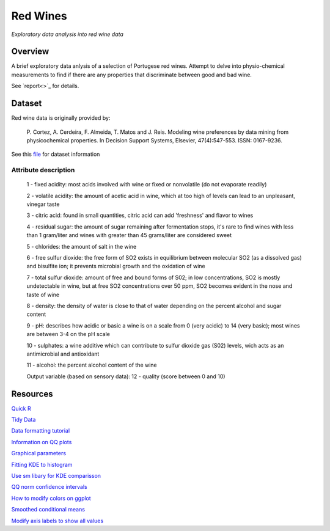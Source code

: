 ========= 
Red Wines
=========

*Exploratory data analysis into red wine data*

Overview
--------

A brief exploratory data anlysis of a selection of Portugese red wines.
Attempt to delve into physio-chemical measurements to find if there
are any properties that discriminate between good and bad wine.

See `report<>`_ for details.

.. image:: resources\images\Final_img.png

Dataset
-------

Red wine data is originally provided by:

  P. Cortez, A. Cerdeira, F. Almeida, T. Matos and J. Reis. 
  Modeling wine preferences by data mining from physicochemical properties.
  In Decision Support Systems, Elsevier, 47(4):547-553. ISSN: 0167-9236.

See this `file <https://s3.amazonaws.com/udacity-hosted-downloads/ud651/wineQualityInfo.txt>`_ 
for dataset information

Attribute description
~~~~~~~~~~~~~~~~~~~~~~

   1 - fixed acidity: most acids involved with wine or fixed or nonvolatile (do not evaporate readily)

   2 - volatile acidity: the amount of acetic acid in wine, which at too high of levels can lead to an unpleasant, vinegar taste

   3 - citric acid: found in small quantities, citric acid can add 'freshness' and flavor to wines

   4 - residual sugar: the amount of sugar remaining after fermentation stops, it's rare to find wines with less than 1 gram/liter and wines with greater than 45 grams/liter are considered sweet

   5 - chlorides: the amount of salt in the wine

   6 - free sulfur dioxide: the free form of SO2 exists in equilibrium between molecular SO2 (as a dissolved gas) and bisulfite ion; it prevents microbial growth and the oxidation of wine

   7 - total sulfur dioxide: amount of free and bound forms of S02; in low concentrations, SO2 is mostly undetectable in wine, but at free SO2 concentrations over 50 ppm, SO2 becomes evident in the nose and taste of wine

   8 - density: the density of water is close to that of water depending on the percent alcohol and sugar content

   9 - pH: describes how acidic or basic a wine is on a scale from 0 (very acidic) to 14 (very basic); most wines are between 3-4 on the pH scale

   10 - sulphates: a wine additive which can contribute to sulfur dioxide gas (S02) levels, wich acts as an antimicrobial and antioxidant

   11 - alcohol: the percent alcohol content of the wine

   Output variable (based on sensory data): 
   12 - quality (score between 0 and 10)

Resources
---------

`Quick R <http://www.statmethods.net/>`_

`Tidy Data <http://courses.had.co.nz.s3-website-us-east-1.amazonaws.com/12-rice-bdsi/slides/07-tidy-data.pdf>`_

`Data formatting tutorial <http://flowingdata.com/2015/02/18/loading-data-and-basic-formatting-in-r/>`_

`Information on QQ plots <https://www.stat.auckland.ac.nz/~ihaka/787/lectures-quantiles.pdf>`_

`Graphical parameters <https://www.rdocumentation.org/packages/graphics/versions/3.4.0/topics/par>`_

`Fitting KDE to histogram <https://stackoverflow.com/questions/1497539/fitting-a-density-curve-to-a-histogram-in-r>`_

`Use sm libary for KDE comparisson <http://www.statmethods.net/graphs/density.html>`_

`QQ norm confidence intervals <https://rdrr.io/cran/extRemes/man/qqnorm.html>`_

`How to modify colors on ggplot <https://stackoverflow.com/questions/5171263/changing-line-colors-with-ggplot>`_

`Smoothed conditional means <http://ggplot2.tidyverse.org/reference/geom_smooth.html>`_

`Modify axis labels to show all values <https://stackoverflow.com/questions/11335836/increase-number-of-axis-ticks>`_